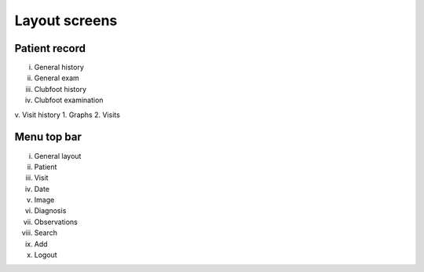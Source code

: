 Layout screens
=====

.. _layoutscreens:

Patient record
------------
i.	General history
ii.	General exam
iii.	Clubfoot history
iv.	Clubfoot examination
v.	Visit history
1.	Graphs
2.	Visits


Menu top bar
------------
i.	General layout
ii.	Patient
iii.	Visit
iv.	Date
v.	Image
vi.	Diagnosis
vii.	Observations
viii.	Search
ix.	Add 
x.	Logout





